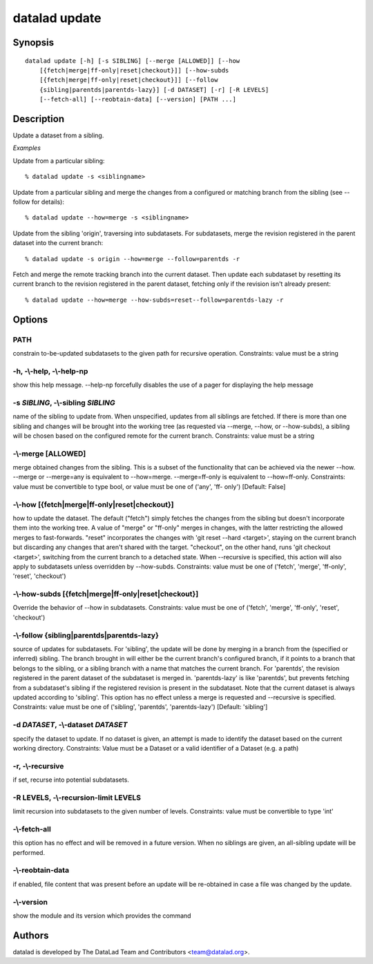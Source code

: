 .. _man_datalad-update:

datalad update
==============

Synopsis
--------
::

  datalad update [-h] [-s SIBLING] [--merge [ALLOWED]] [--how
      [{fetch|merge|ff-only|reset|checkout}]] [--how-subds
      [{fetch|merge|ff-only|reset|checkout}]] [--follow
      {sibling|parentds|parentds-lazy}] [-d DATASET] [-r] [-R LEVELS]
      [--fetch-all] [--reobtain-data] [--version] [PATH ...]

Description
-----------
Update a dataset from a sibling.

*Examples*

Update from a particular sibling::

   % datalad update -s <siblingname>

Update from a particular sibling and merge the changes from a
configured or matching branch from the sibling (see --follow for details)::

   % datalad update --how=merge -s <siblingname>

Update from the sibling 'origin', traversing into subdatasets. For
subdatasets, merge the revision registered in the parent dataset into
the current branch::

   % datalad update -s origin --how=merge --follow=parentds -r

Fetch and merge the remote tracking branch into the current dataset.
Then update each subdataset by resetting its current branch to the
revision registered in the parent dataset, fetching only if the
revision isn't already present::

   % datalad update --how=merge --how-subds=reset--follow=parentds-lazy -r




Options
-------
PATH
~~~~
constrain to-be-updated subdatasets to the given path for recursive operation. Constraints: value must be a string

**-h**, **-\\-help**, **-\\-help-np**
~~~~~~~~~~~~~~~~~~~~~~~~~~~~~~~~~~~~~
show this help message. --help-np forcefully disables the use of a pager for displaying the help message

**-s** *SIBLING*, **-\\-sibling** *SIBLING*
~~~~~~~~~~~~~~~~~~~~~~~~~~~~~~~~~~~~~~~~~~~
name of the sibling to update from. When unspecified, updates from all siblings are fetched. If there is more than one sibling and changes will be brought into the working tree (as requested via --merge, --how, or --how-subds), a sibling will be chosen based on the configured remote for the current branch. Constraints: value must be a string

**-\\-merge** [ALLOWED]
~~~~~~~~~~~~~~~~~~~~~~~
merge obtained changes from the sibling. This is a subset of the functionality that can be achieved via the newer --how. --merge or --merge=any is equivalent to --how=merge. --merge=ff-only is equivalent to --how=ff-only. Constraints: value must be convertible to type bool, or value must be one of ('any', 'ff- only') [Default: False]

**-\\-how** [{fetch|merge|ff-only|reset|checkout}]
~~~~~~~~~~~~~~~~~~~~~~~~~~~~~~~~~~~~~~~~~~~~~~~~~~
how to update the dataset. The default ("fetch") simply fetches the changes from the sibling but doesn't incorporate them into the working tree. A value of "merge" or "ff-only" merges in changes, with the latter restricting the allowed merges to fast-forwards. "reset" incorporates the changes with 'git reset --hard <target>', staying on the current branch but discarding any changes that aren't shared with the target. "checkout", on the other hand, runs 'git checkout <target>', switching from the current branch to a detached state. When --recursive is specified, this action will also apply to subdatasets unless overridden by --how-subds. Constraints: value must be one of ('fetch', 'merge', 'ff-only', 'reset', 'checkout')

**-\\-how-subds** [{fetch|merge|ff-only|reset|checkout}]
~~~~~~~~~~~~~~~~~~~~~~~~~~~~~~~~~~~~~~~~~~~~~~~~~~~~~~~~
Override the behavior of --how in subdatasets. Constraints: value must be one of ('fetch', 'merge', 'ff-only', 'reset', 'checkout')

**-\\-follow** {sibling|parentds|parentds-lazy}
~~~~~~~~~~~~~~~~~~~~~~~~~~~~~~~~~~~~~~~~~~~~~~~
source of updates for subdatasets. For 'sibling', the update will be done by merging in a branch from the (specified or inferred) sibling. The branch brought in will either be the current branch's configured branch, if it points to a branch that belongs to the sibling, or a sibling branch with a name that matches the current branch. For 'parentds', the revision registered in the parent dataset of the subdataset is merged in. 'parentds-lazy' is like 'parentds', but prevents fetching from a subdataset's sibling if the registered revision is present in the subdataset. Note that the current dataset is always updated according to 'sibling'. This option has no effect unless a merge is requested and --recursive is specified. Constraints: value must be one of ('sibling', 'parentds', 'parentds-lazy') [Default: 'sibling']

**-d** *DATASET*, **-\\-dataset** *DATASET*
~~~~~~~~~~~~~~~~~~~~~~~~~~~~~~~~~~~~~~~~~~~
specify the dataset to update. If no dataset is given, an attempt is made to identify the dataset based on the current working directory. Constraints: Value must be a Dataset or a valid identifier of a Dataset (e.g. a path)

**-r**, **-\\-recursive**
~~~~~~~~~~~~~~~~~~~~~~~~~
if set, recurse into potential subdatasets.

**-R** LEVELS, **-\\-recursion-limit** LEVELS
~~~~~~~~~~~~~~~~~~~~~~~~~~~~~~~~~~~~~~~~~~~~~
limit recursion into subdatasets to the given number of levels. Constraints: value must be convertible to type 'int'

**-\\-fetch-all**
~~~~~~~~~~~~~~~~~
this option has no effect and will be removed in a future version. When no siblings are given, an all-sibling update will be performed.

**-\\-reobtain-data**
~~~~~~~~~~~~~~~~~~~~~
if enabled, file content that was present before an update will be re-obtained in case a file was changed by the update.

**-\\-version**
~~~~~~~~~~~~~~~
show the module and its version which provides the command

Authors
-------
datalad is developed by The DataLad Team and Contributors <team@datalad.org>.
